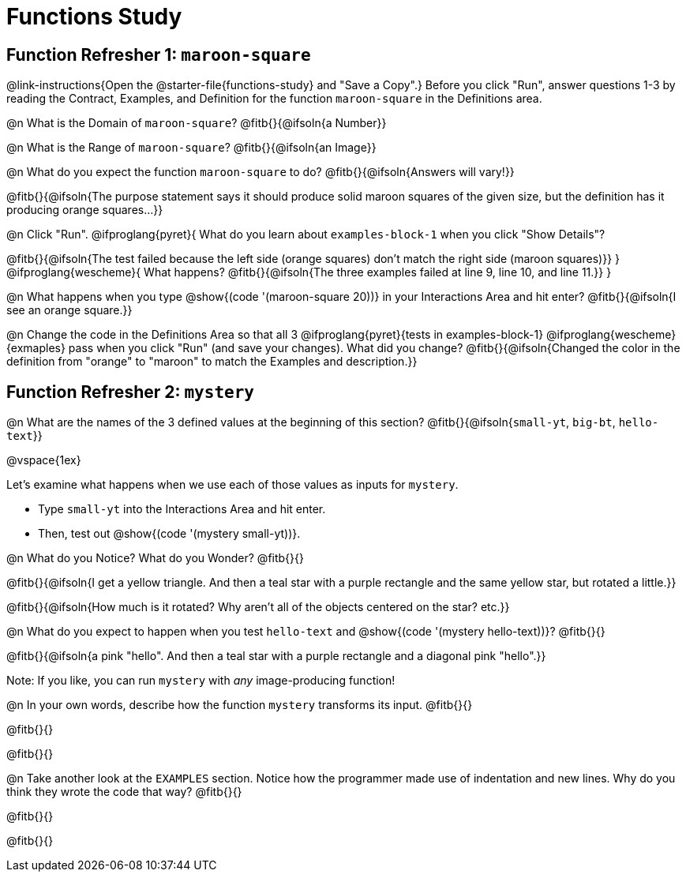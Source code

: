 = Functions Study

== Function Refresher 1:  `maroon-square` 

@link-instructions{Open the @starter-file{functions-study} and "Save a Copy".}
Before you click "Run", answer questions 1-3 by reading the Contract, Examples, and Definition for the function `maroon-square` in the Definitions area.

@n What is the Domain of `maroon-square`? @fitb{}{@ifsoln{a Number}}

@n What is the Range of `maroon-square`? @fitb{}{@ifsoln{an Image}}

@n What do you expect the function `maroon-square` to do? @fitb{}{@ifsoln{Answers will vary!}}

@fitb{}{@ifsoln{The purpose statement says it should produce solid maroon squares of the given size, but the definition has it producing orange squares...}}

@n Click "Run". @ifproglang{pyret}{
What do you learn about `examples-block-1` when you click "Show Details"? 

@fitb{}{@ifsoln{The test failed because the left side (orange squares) don't match the right side (maroon squares)}}
} 
@ifproglang{wescheme}{
What happens?	
@fitb{}{@ifsoln{The three examples failed at line 9, line 10, and line 11.}}
}

@n What happens when you type @show{(code '(maroon-square 20))} in your Interactions Area and hit enter? @fitb{}{@ifsoln{I see an orange square.}}

@n Change the code in the Definitions Area so that all 3 @ifproglang{pyret}{tests in examples-block-1} @ifproglang{wescheme}{exmaples} pass when you click "Run" (and save your changes). What did you change? @fitb{}{@ifsoln{Changed the color in the definition from "orange" to "maroon" to match the Examples and description.}}

== Function Refresher 2: `mystery`

@n What are the names of the 3 defined values at the beginning of this section? @fitb{}{@ifsoln{`small-yt`, `big-bt`, `hello-text`}}

@vspace{1ex}

Let's examine what happens when we use each of those values as inputs for `mystery`. 

- Type `small-yt` into the Interactions Area and hit enter. 
- Then, test out @show{(code '(mystery small-yt))}. 

@n What do you Notice? What do you Wonder? @fitb{}{}

@fitb{}{@ifsoln{I get a yellow triangle. And then a teal star with a purple rectangle and the same yellow star, but rotated a little.}}

@fitb{}{@ifsoln{How much is it rotated? Why aren't all of the objects centered on the star? etc.}}

@n What do you expect to happen when you test `hello-text` and @show{(code '(mystery hello-text))}? @fitb{}{}

@fitb{}{@ifsoln{a pink "hello". And then a teal star with a purple rectangle and a diagonal pink "hello".}}

Note: If you like, you can run `mystery` with _any_ image-producing function!

@n In your own words, describe how the function `mystery` transforms its input. @fitb{}{}

@fitb{}{}

@fitb{}{}

@n Take another look at the `EXAMPLES` section. Notice how the programmer made use of indentation and new lines. Why do you think they wrote the code that way? @fitb{}{}

@fitb{}{}

@fitb{}{}
